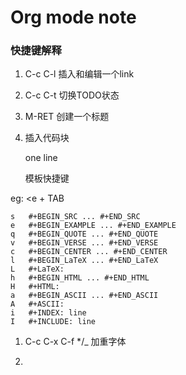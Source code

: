 * Org mode note

*** 快捷键解释

1. C-c C-l 插入和编辑一个link

2. C-c C-t 切换TODO状态

3. M-RET 创建一个标题

4. 插入代码块

   # +BEGIN_SRC
   one line
   # +END_SRC

   模板快捷键

eg: <e + TAB
   
#+BEGIN_SRC 
s	#+BEGIN_SRC ... #+END_SRC
e	#+BEGIN_EXAMPLE ... #+END_EXAMPLE
q	#+BEGIN_QUOTE ... #+END_QUOTE
v	#+BEGIN_VERSE ... #+END_VERSE
c	#+BEGIN_CENTER ... #+END_CENTER
l	#+BEGIN_LaTeX ... #+END_LaTeX
L	#+LaTeX:
h	#+BEGIN_HTML ... #+END_HTML
H	#+HTML:
a	#+BEGIN_ASCII ... #+END_ASCII
A	#+ASCII:
i	#+INDEX: line
I	#+INCLUDE: line
#+END_SRC

5. C-c C-x C-f */_ 加重字体

6. 








